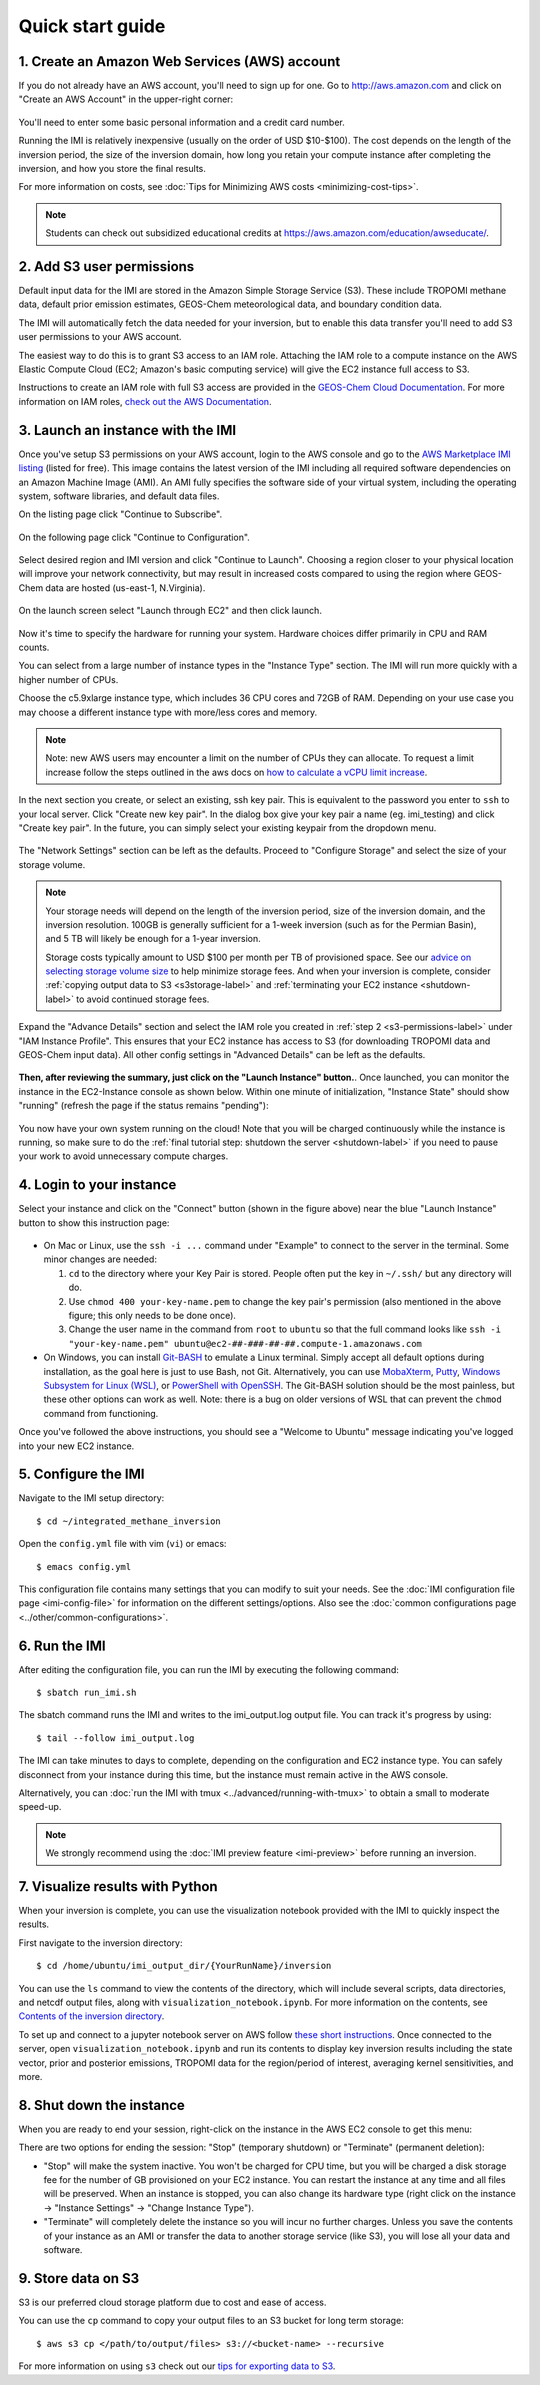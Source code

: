 .. _quick-start-label:

Quick start guide
=================


1. Create an Amazon Web Services (AWS) account
----------------------------------------------

If you do not already have an AWS account, you'll need to sign up for one.
Go to http://aws.amazon.com and click on "Create an AWS Account" in the upper-right corner:

.. figure:: img/create_aws_account.png
  :target: https://aws.amazon.com
  :width: 400 px

You'll need to enter some basic personal information and a credit card number.

Running the IMI is relatively inexpensive (usually on the order of USD $10-$100).
The cost depends on the length of the inversion period, the size of the inversion domain, 
how long you retain your compute instance after completing the inversion, and how you store the final results.

For more information on costs, see :doc:`Tips for Minimizing AWS costs <minimizing-cost-tips>`.

.. note::
  Students can check out subsidized educational credits at https://aws.amazon.com/education/awseducate/.


.. _s3-permissions-label:

2. Add S3 user permissions
--------------------------

Default input data for the IMI are stored in the Amazon Simple Storage Service (S3). 
These include TROPOMI methane data, default prior emission estimates, GEOS-Chem meteorological data, and boundary condition data.

The IMI will automatically fetch the data needed for your inversion, but to enable this data transfer 
you'll need to add S3 user permissions to your AWS account.

The easiest way to do this is to grant S3 access to an IAM role.
Attaching the IAM role to a compute instance on the AWS Elastic Compute Cloud (EC2; Amazon's basic computing service) 
will give the EC2 instance full access to S3. 

Instructions to create an IAM role with full S3 access are provided in the 
`GEOS-Chem Cloud Documentation <https://cloud-gc.readthedocs.io/en/latest/chapter03_advanced-tutorial/iam-role.html#create-a-new-iam-role>`_. 
For more information on IAM roles, `check out the AWS Documentation <https://docs.aws.amazon.com/IAM/latest/UserGuide/id_roles.html>`_.


3. Launch an instance with the IMI
----------------------------------

Once you've setup S3 permissions on your AWS account, login to the AWS console and go to the  
`AWS Marketplace IMI listing <https://aws.amazon.com/marketplace/pp/prodview-hkuxx4h2vpjba?sr=0-1&ref_=beagle&applicationId=AWS-Marketplace-Console>`_
(listed for free). This image contains the latest version of the IMI including all required software dependencies on an Amazon Machine Image (AMI).
An AMI fully specifies the software side of your virtual system, including the operating system, software libraries, and default data files. 

On the listing page click "Continue to Subscribe".

.. figure:: img/marketplace_listing.png
  :width: 600 px

On the following page click "Continue to Configuration".

.. figure:: img/subscription.png
  :width: 600 px

Select desired region and IMI version and click "Continue to Launch". 
Choosing a region closer to your physical location will improve your network connectivity, 
but may result in increased costs compared to using the region where GEOS-Chem data are hosted (us-east-1, N.Virginia).

.. figure:: img/configuration.png
  :width: 600 px

On the launch screen select "Launch through EC2" and then click launch.

.. figure:: img/launch_screen.png
  :width: 600 px


.. _choose_ami-label:

Now it's time to specify the hardware for running your system. Hardware choices differ primarily in CPU and RAM counts. 

You can select from a large number of instance types in the "Instance Type" section. 
The IMI will run more quickly with a higher number of CPUs. 
 
Choose the c5.9xlarge instance type, which includes 36 CPU cores and 72GB of RAM. 
Depending on your use case you may choose a different instance type with more/less cores and memory.

.. figure:: img/choose_instance_type.png

.. note::
  Note: new AWS users may encounter a limit on the number of CPUs they can allocate. To request a limit increase 
  follow the steps outlined in the aws docs on `how to calculate a vCPU limit increase <https://aws.amazon.com/premiumsupport/knowledge-center/ec2-on-demand-instance-vcpu-increase/>`_.

.. _keypair-label:

In the next section you create, or select an existing, ssh key pair. This is equivalent to the password you enter to ``ssh`` to your local server. 
Click "Create new key pair". In the dialog box give your key pair a name (eg. imi_testing) and click "Create key pair".
In the future, you can simply select your existing keypair from the dropdown menu.

.. figure:: img/key_pair.png
  :width: 600 px

.. _skip-ec2-config-label:

The "Network Settings" section can be left as the defaults. Proceed to "Configure Storage" and select the size of your storage volume. 

.. figure:: img/choose_storage.png

.. note::
  Your storage needs will depend on the length of the inversion period, size of the inversion domain, and the inversion resolution. 
  100GB is generally sufficient for a 1-week inversion (such as for the Permian Basin), and 5 TB will likely be enough for a 1-year inversion.

  Storage costs typically amount to USD $100 per month per TB of provisioned space. 
  See our `advice on selecting storage volume size <minimizing-cost-tips.html#selecting-storage-volume-size>`__ to help minimize storage fees.
  And when your inversion is complete, consider :ref:`copying output data to S3 <s3storage-label>` and 
  :ref:`terminating your EC2 instance <shutdown-label>` to avoid continued storage fees.

Expand the "Advance Details" section and select the IAM role you created in :ref:`step 2 <s3-permissions-label>` under "IAM Instance Profile".
This ensures that your EC2 instance has access to S3 (for downloading TROPOMI data and GEOS-Chem input data).
All other config settings in "Advanced Details" can be left as the defaults.

.. figure:: img/assign_iam_to_ec2.png


**Then, after reviewing the summary, just click on the "Launch Instance" button.**.
Once launched, you can monitor the instance in the EC2-Instance console as shown below. 
Within one minute of initialization, "Instance State" should show "running" (refresh the page if the status remains "pending"):

.. figure:: img/running_instance.png

You now have your own system running on the cloud! Note that you will be charged continuously while the instance is running, so make sure to do the 
:ref:`final tutorial step: shutdown the server <shutdown-label>` if you need to pause your work to avoid unnecessary compute charges.


.. _login_ec2-label:

4. Login to your instance
-------------------------

Select your instance and click on the "Connect" button (shown in the figure above) near the blue "Launch Instance" button to show this instruction page:

.. figure:: img/connect_instruction.png
  :width: 500 px

- On Mac or Linux, use the ``ssh -i ...`` command under "Example" to connect to the server in the terminal. Some minor changes are needed:

  (1) ``cd`` to the directory where your Key Pair is stored. People often put the key in ``~/.ssh/`` but any directory will do.
  (2) Use ``chmod 400 your-key-name.pem`` to change the key pair's permission (also mentioned in the above figure; this only needs to be done once).
  (3) Change the user name in the command from ``root`` to ``ubuntu`` so that the full command
      looks like ``ssh -i "your-key-name.pem" ubuntu@ec2-##-###-##-##.compute-1.amazonaws.com``

- On Windows, you can install `Git-BASH <https://gitforwindows.org>`_ to emulate a Linux terminal. 
  Simply accept all default options during installation, as the goal here is just to use Bash, not Git. 
  Alternatively, you can use `MobaXterm <http://angus.readthedocs.io/en/2016/amazon/log-in-with-mobaxterm-win.html>`_, 
  `Putty <https://docs.aws.amazon.com/AWSEC2/latest/UserGuide/putty.html>`_, 
  `Windows Subsystem for Linux (WSL) <https://docs.aws.amazon.com/AWSEC2/latest/UserGuide/WSL.html>`_, or 
  `PowerShell with OpenSSH <https://blogs.msdn.microsoft.com/powershell/2017/12/15/using-the-openssh-beta-in-windows-10-fall-creators-update-and-windows-server-1709/>`_. 
  The Git-BASH solution should be the most painless, but these other options can work as well. 
  Note: there is a bug on older versions of WSL that can prevent the ``chmod`` command from functioning.

Once you've followed the above instructions, you should see a "Welcome to Ubuntu" message indicating you've logged into your new EC2 instance.


5. Configure the IMI
--------------------

Navigate to the IMI setup directory::

  $ cd ~/integrated_methane_inversion

Open the ``config.yml`` file with vim (``vi``) or emacs::

  $ emacs config.yml

This configuration file contains many settings that you can modify to suit your needs. 
See the :doc:`IMI configuration file page <imi-config-file>` for information on the different settings/options.
Also see the :doc:`common configurations page <../other/common-configurations>`.


6. Run the IMI
--------------
After editing the configuration file, you can run the IMI by executing the following command::
  
  $ sbatch run_imi.sh

The sbatch command runs the IMI and writes to the imi_output.log output file. You can track it's progress by using::
 
  $ tail --follow imi_output.log

The IMI can take minutes to days to complete, depending on the configuration and EC2 instance type. 
You can safely disconnect from your instance during this time, but the instance must remain active in the AWS console.

Alternatively, you can :doc:`run the IMI with tmux <../advanced/running-with-tmux>` to obtain a small to moderate speed-up.

.. note::
  We strongly recommend using the :doc:`IMI preview feature <imi-preview>` before running an inversion.

7. Visualize results with Python
--------------------------------

When your inversion is complete, you can use the visualization notebook provided with the IMI to quickly inspect the results.

First navigate to the inversion directory::

  $ cd /home/ubuntu/imi_output_dir/{YourRunName}/inversion

You can use the ``ls`` command to view the contents of the directory, which will include several scripts, data directories,
and netcdf output files, along with ``visualization_notebook.ipynb``. For more information on the contents, 
see `Contents of the inversion directory <../other/listing-directory-contents.html#inversion-directory>`__.

To set up and connect to a jupyter notebook server on AWS follow `these short instructions <../advanced/setting-up-jupyter.html>`__. 
Once connected to the server, open ``visualization_notebook.ipynb`` and run its contents to display key inversion results 
including the state vector, prior and posterior emissions, TROPOMI data for the region/period of interest, 
averaging kernel sensitivities, and more.

.. _shutdown-label:

8. Shut down the instance
-------------------------

When you are ready to end your session, right-click on the instance in the AWS EC2 console to get this menu:

.. image:: img/terminate.png

There are two options for ending the session: "Stop" (temporary shutdown) or "Terminate" (permanent deletion):

- "Stop" will make the system inactive. 
  You won't be charged for CPU time, but you will be charged a disk storage fee for the number of GB provisioned on your EC2 instance.
  You can restart the instance at any time and all files will be preserved.
  When an instance is stopped, you can also change its hardware type (right click on the instance -> "Instance Settings" -> "Change Instance Type").
- "Terminate" will completely delete the instance so you will incur no further charges.
  Unless you save the contents of your instance as an AMI or transfer the data to another storage service (like S3), you will lose all your data and software.


.. _s3storage-label:

9. Store data on S3
-------------------

S3 is our preferred cloud storage platform due to cost and ease of access. 

You can use the ``cp`` command to copy your output files to an S3 bucket for long term storage::

  $ aws s3 cp </path/to/output/files> s3://<bucket-name> --recursive

For more information on using ``s3`` check out our `tips for exporting data to S3 <minimizing-cost-tips.html#exporting-data-to-s3>`__.

